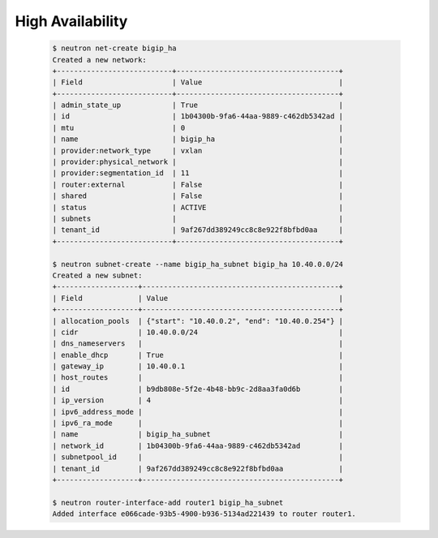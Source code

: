 .. _os_ve_deploy_ha:

High Availability
=================

    .. code-block:: text

        $ neutron net-create bigip_ha
        Created a new network:
        +---------------------------+--------------------------------------+
        | Field                     | Value                                |
        +---------------------------+--------------------------------------+
        | admin_state_up            | True                                 |
        | id                        | 1b04300b-9fa6-44aa-9889-c462db5342ad |
        | mtu                       | 0                                    |
        | name                      | bigip_ha                             |
        | provider:network_type     | vxlan                                |
        | provider:physical_network |                                      |
        | provider:segmentation_id  | 11                                   |
        | router:external           | False                                |
        | shared                    | False                                |
        | status                    | ACTIVE                               |
        | subnets                   |                                      |
        | tenant_id                 | 9af267dd389249cc8c8e922f8bfbd0aa     |
        +---------------------------+--------------------------------------+

        $ neutron subnet-create --name bigip_ha_subnet bigip_ha 10.40.0.0/24
        Created a new subnet:
        +-------------------+----------------------------------------------+
        | Field             | Value                                        |
        +-------------------+----------------------------------------------+
        | allocation_pools  | {"start": "10.40.0.2", "end": "10.40.0.254"} |
        | cidr              | 10.40.0.0/24                                 |
        | dns_nameservers   |                                              |
        | enable_dhcp       | True                                         |
        | gateway_ip        | 10.40.0.1                                    |
        | host_routes       |                                              |
        | id                | b9db808e-5f2e-4b48-bb9c-2d8aa3fa0d6b         |
        | ip_version        | 4                                            |
        | ipv6_address_mode |                                              |
        | ipv6_ra_mode      |                                              |
        | name              | bigip_ha_subnet                              |
        | network_id        | 1b04300b-9fa6-44aa-9889-c462db5342ad         |
        | subnetpool_id     |                                              |
        | tenant_id         | 9af267dd389249cc8c8e922f8bfbd0aa             |
        +-------------------+----------------------------------------------+

        $ neutron router-interface-add router1 bigip_ha_subnet
        Added interface e066cade-93b5-4900-b936-5134ad221439 to router router1.

